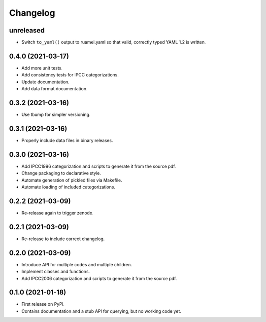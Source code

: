 =========
Changelog
=========

unreleased
----------

* Switch ``to_yaml()`` output to ruamel.yaml so that valid, correctly typed YAML 1.2
  is written.


0.4.0 (2021-03-17)
------------------

* Add more unit tests.
* Add consistency tests for IPCC categorizations.
* Update documentation.
* Add data format documentation.

0.3.2 (2021-03-16)
------------------

* Use tbump for simpler versioning.

0.3.1 (2021-03-16)
------------------

* Properly include data files in binary releases.

0.3.0 (2021-03-16)
------------------

* Add IPCC1996 categorization and scripts to generate it from the source pdf.
* Change packaging to declarative style.
* Automate generation of pickled files via Makefile.
* Automate loading of included categorizations.

0.2.2 (2021-03-09)
------------------

* Re-release again to trigger zenodo.

0.2.1 (2021-03-09)
------------------

* Re-release to include correct changelog.

0.2.0 (2021-03-09)
------------------

* Introduce API for multiple codes and multiple children.
* Implement classes and functions.
* Add IPCC2006 categorization and scripts to generate it from the source pdf.

0.1.0 (2021-01-18)
------------------

* First release on PyPI.
* Contains documentation and a stub API for querying, but no working code yet.
